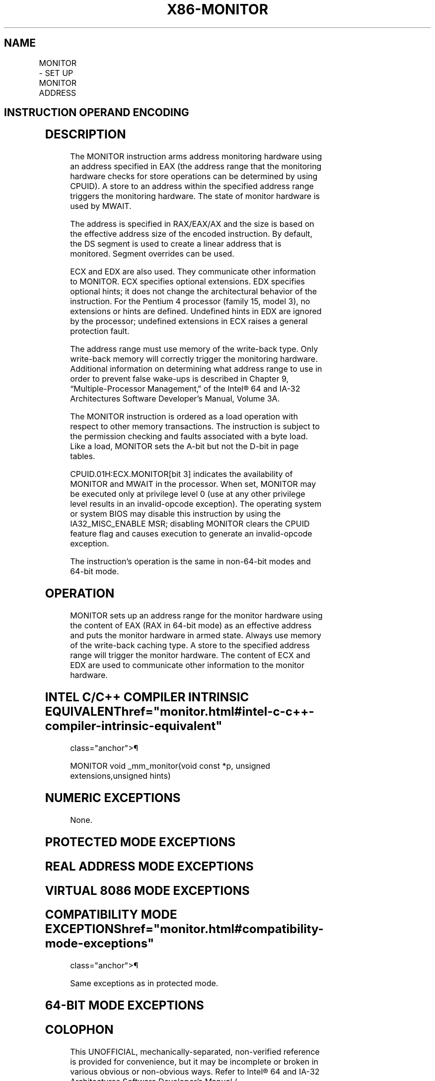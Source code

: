 '\" t
.nh
.TH "X86-MONITOR" "7" "December 2023" "Intel" "Intel x86-64 ISA Manual"
.SH NAME
MONITOR - SET UP MONITOR ADDRESS
.TS
allbox;
l l l l l l 
l l l l l l .
\fBOpcode\fP	\fBInstruction\fP	\fBOp/En\fP	\fB64-Bit Mode\fP	\fBCompat/Leg Mode\fP	\fBDescription\fP
0F 01 C8	MONITOR	ZO	Valid	Valid	T{
Sets up a linear address range to be monitored by hardware and activates the monitor. The address range should be a write-back memory caching type. The address is DS:RAX/EAX/AX.
T}
.TE

.SH INSTRUCTION OPERAND ENCODING
.TS
allbox;
l l l l l 
l l l l l .
\fBOp/En\fP	\fBOperand 1\fP	\fBOperand 2\fP	\fBOperand 3\fP	\fBOperand 4\fP
ZO	N/A	N/A	N/A	N/A
.TE

.SH DESCRIPTION
The MONITOR instruction arms address monitoring hardware using an
address specified in EAX (the address range that the monitoring hardware
checks for store operations can be determined by using CPUID). A store
to an address within the specified address range triggers the monitoring
hardware. The state of monitor hardware is used by MWAIT.

.PP
The address is specified in RAX/EAX/AX and the size is based on the
effective address size of the encoded instruction. By default, the DS
segment is used to create a linear address that is monitored. Segment
overrides can be used.

.PP
ECX and EDX are also used. They communicate other information to
MONITOR. ECX specifies optional extensions. EDX specifies optional
hints; it does not change the architectural behavior of the instruction.
For the Pentium 4 processor (family 15, model 3), no extensions or hints
are defined. Undefined hints in EDX are ignored by the processor;
undefined extensions in ECX raises a general protection fault.

.PP
The address range must use memory of the write-back type. Only
write-back memory will correctly trigger the monitoring hardware.
Additional information on determining what address range to use in order
to prevent false wake-ups is described in Chapter 9, “Multiple-Processor
Management‚” of the Intel® 64 and IA-32 Architectures
Software Developer’s Manual, Volume 3A.

.PP
The MONITOR instruction is ordered as a load operation with respect to
other memory transactions. The instruction is subject to the permission
checking and faults associated with a byte load. Like a load, MONITOR
sets the A-bit but not the D-bit in page tables.

.PP
CPUID.01H:ECX.MONITOR[bit 3] indicates the availability of MONITOR and
MWAIT in the processor. When set, MONITOR may be executed only at
privilege level 0 (use at any other privilege level results in an
invalid-opcode exception). The operating system or system BIOS may
disable this instruction by using the IA32_MISC_ENABLE MSR; disabling
MONITOR clears the CPUID feature flag and causes execution to generate
an invalid-opcode exception.

.PP
The instruction’s operation is the same in non-64-bit modes and 64-bit
mode.

.SH OPERATION
.EX
MONITOR sets up an address range for the monitor hardware using the content of EAX (RAX in 64-bit mode) as an effective address
and puts the monitor hardware in armed state. Always use memory of the write-back caching type. A store to the specified address
range will trigger the monitor hardware. The content of ECX and EDX are used to communicate other information to the monitor
hardware.
.EE

.SH INTEL C/C++ COMPILER INTRINSIC EQUIVALENT  href="monitor.html#intel-c-c++-compiler-intrinsic-equivalent"
class="anchor">¶

.EX
MONITOR void _mm_monitor(void const *p, unsigned extensions,unsigned hints)
.EE

.SH NUMERIC EXCEPTIONS
None.

.SH PROTECTED MODE EXCEPTIONS
.TS
allbox;
l l 
l l .
\fB\fP	\fB\fP
#GP(0)	T{
If the value in EAX is outside the CS, DS, ES, FS, or GS segment limit.
T}
	T{
If the DS, ES, FS, or GS register is used to access memory and it contains a NULL segment selector.
T}
	If ECX ≠ 0.
#SS(0)	T{
If the value in EAX is outside the SS segment limit.
T}
#PF(fault-code)	For a page fault.
#UD	If CPUID.01H:ECX.MONITOR[bit 3] = 0.
	T{
If current privilege level is not 0.
T}
.TE

.SH REAL ADDRESS MODE EXCEPTIONS
.TS
allbox;
l l 
l l .
\fB\fP	\fB\fP
#GP	T{
If the CS, DS, ES, FS, or GS register is used to access memory and the value in EAX is outside of the effective address space from 0 to FFFFH.
T}
	If ECX ≠ 0.
#SS	T{
If the SS register is used to access memory and the value in EAX is outside of the effective address space from 0 to FFFFH.
T}
#UD	If CPUID.01H:ECX.MONITOR[bit 3] = 0.
.TE

.SH VIRTUAL 8086 MODE EXCEPTIONS
.TS
allbox;
l l 
l l .
\fB\fP	\fB\fP
#UD	T{
The MONITOR instruction is not recognized in virtual-8086 mode (even if CPUID.01H:ECX.MONITOR[bit 3] = 1).
T}
.TE

.SH COMPATIBILITY MODE EXCEPTIONS  href="monitor.html#compatibility-mode-exceptions"
class="anchor">¶

.PP
Same exceptions as in protected mode.

.SH 64-BIT MODE EXCEPTIONS
.TS
allbox;
l l 
l l .
\fB\fP	\fB\fP
#GP(0)	T{
If the linear address of the operand in the CS, DS, ES, FS, or GS segment is in a non-canonical form.
T}
	If RCX ≠ 0.
#SS(0)	T{
If the SS register is used to access memory and the value in EAX is in a non-canonical form.
T}
#PF(fault-code)	For a page fault.
#UD	T{
If the current privilege level is not 0.
T}
	If CPUID.01H:ECX.MONITOR[bit 3] = 0.
.TE

.SH COLOPHON
This UNOFFICIAL, mechanically-separated, non-verified reference is
provided for convenience, but it may be
incomplete or
broken in various obvious or non-obvious ways.
Refer to Intel® 64 and IA-32 Architectures Software Developer’s
Manual
\[la]https://software.intel.com/en\-us/download/intel\-64\-and\-ia\-32\-architectures\-sdm\-combined\-volumes\-1\-2a\-2b\-2c\-2d\-3a\-3b\-3c\-3d\-and\-4\[ra]
for anything serious.

.br
This page is generated by scripts; therefore may contain visual or semantical bugs. Please report them (or better, fix them) on https://github.com/MrQubo/x86-manpages.
